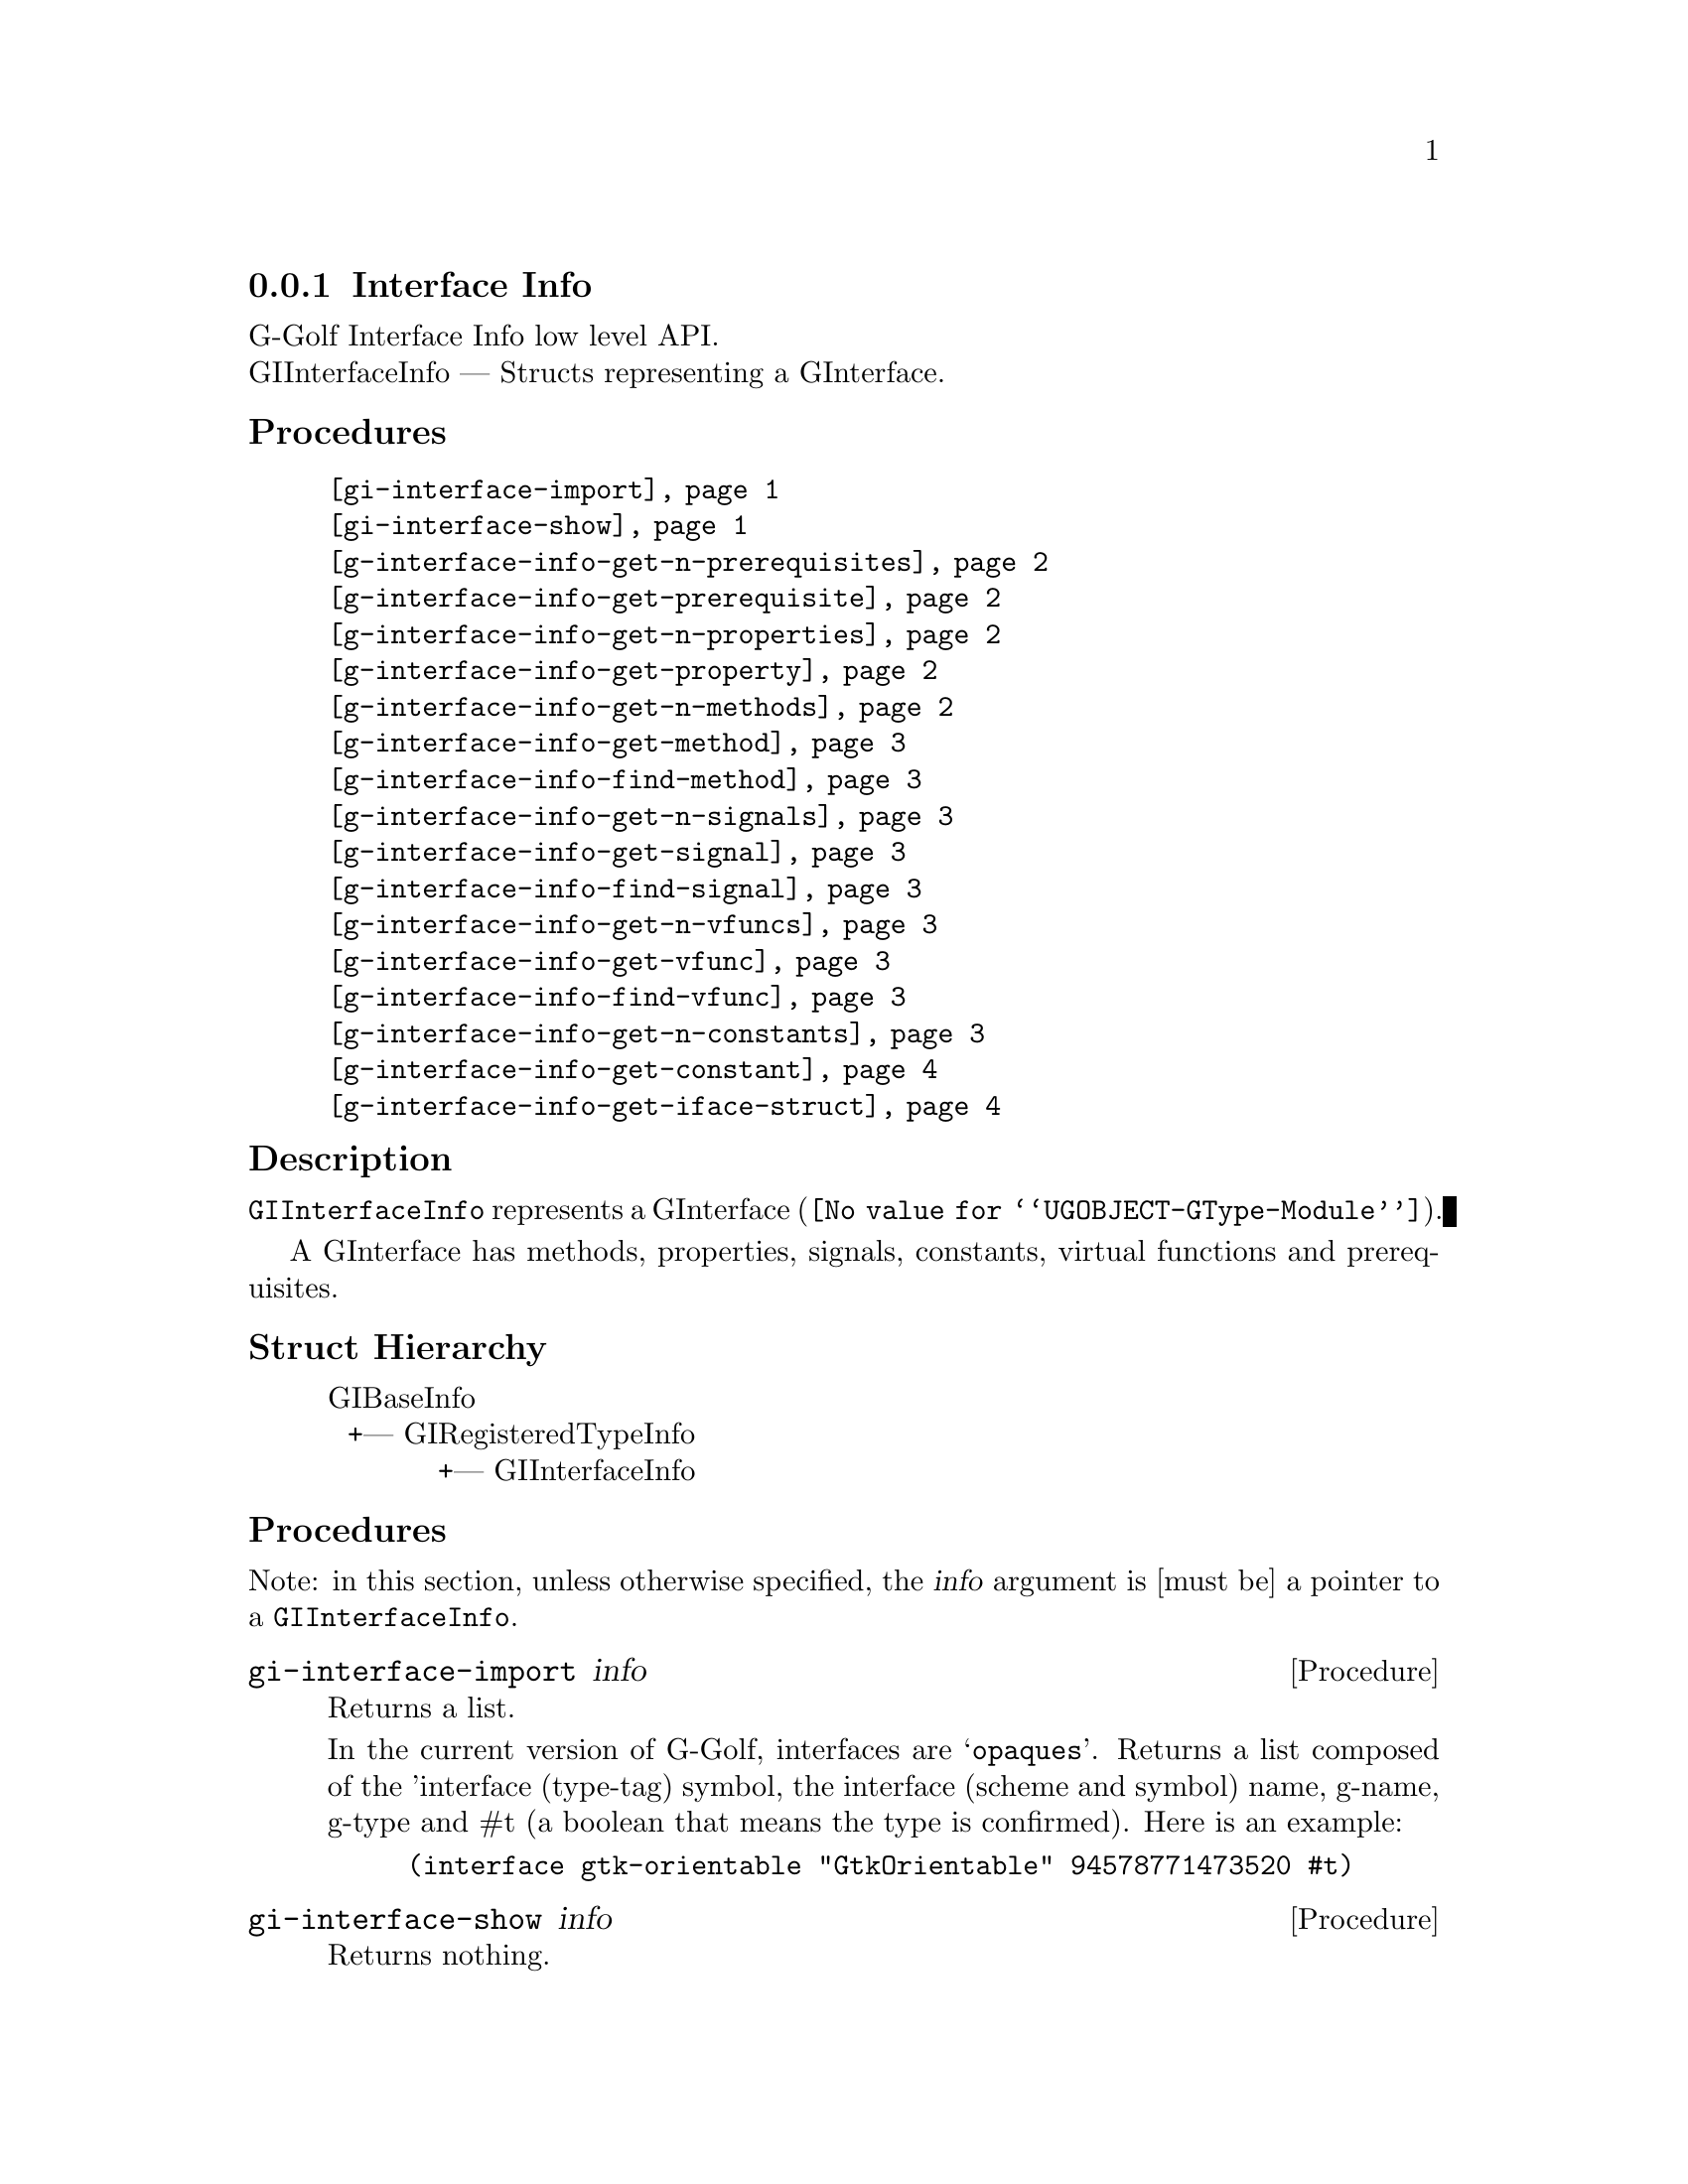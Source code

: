 @c -*-texinfo-*-
@c This is part of the GNU G-Golf Reference Manual.
@c Copyright (C) 2020 Free Software Foundation, Inc.
@c See the file g-golf.texi for copying conditions.


@defindex oi


@node Interface Info
@subsection Interface Info

G-Golf Interface Info low level API.@*
GIInterfaceInfo — Structs representing a GInterface.


@subheading Procedures

@indentedblock
@table @code
@item @ref{gi-interface-import}
@item @ref{gi-interface-show}
@c @item @ref{gi-interface-property-names}
@item @ref{g-interface-info-get-n-prerequisites}
@item @ref{g-interface-info-get-prerequisite}
@item @ref{g-interface-info-get-n-properties}
@item @ref{g-interface-info-get-property}
@item @ref{g-interface-info-get-n-methods}
@item @ref{g-interface-info-get-method}
@item @ref{g-interface-info-find-method}
@item @ref{g-interface-info-get-n-signals}
@item @ref{g-interface-info-get-signal}
@item @ref{g-interface-info-find-signal}
@item @ref{g-interface-info-get-n-vfuncs}
@item @ref{g-interface-info-get-vfunc}
@item @ref{g-interface-info-find-vfunc}
@item @ref{g-interface-info-get-n-constants}
@item @ref{g-interface-info-get-constant}
@item @ref{g-interface-info-get-iface-struct}
@end table
@end indentedblock


@c @subheading Types and Values

@c @indentedblock
@c @table @code
@c @item @ref{%g-arg-info-transfer}
@c @end table
@c @end indentedblock


@subheading Description

@code{GIInterfaceInfo} represents a @uref{@value{UGOBJECT-GType-Module},
GInterface}.

A GInterface has methods, properties, signals, constants, virtual
functions and prerequisites.


@subheading Struct Hierarchy

@indentedblock
GIBaseInfo           	       		@*
@ @ +--- GIRegisteredTypeInfo  		@*
@ @ @ @ @ @ @ @ @ @ @  +--- GIInterfaceInfo
@end indentedblock


@subheading Procedures

Note: in this section, unless otherwise specified, the @var{info}
argument is [must be] a pointer to a @code{GIInterfaceInfo}.


@anchor{gi-interface-import}
@deffn Procedure gi-interface-import info

Returns a list.

In the current version of G-Golf, interfaces are @samp{opaques}. Returns
a list composed of the 'interface (type-tag) symbol, the interface
(scheme and symbol) name, g-name, g-type and #t (a boolean that means
the type is confirmed). Here is an example:

@example
(interface gtk-orientable "GtkOrientable" 94578771473520 #t)
@end example
@end deffn


@anchor{gi-interface-show}
@deffn Procedure gi-interface-show info

Returns nothing.

Obtains and displays the following informations about the interface
pointed to by @var{info}:

@lisp
,use (g-golf)
(g-irepository-require "Gtk")
$2 = #<pointer 0x55649014c780>

(g-irepository-find-by-name "Gtk" "Orientable")
$3 = #<pointer 0x5564901531e0>

(gi-interface-show $3)
@print{}
#<pointer 0x5564901531e0> is a (pointer to a) GIInterfaceInfo:

          namespace: "Gtk"
               name: "Orientable"
             g-type: 93890405098944
        g-type-name: "GtkOrientable"
    n-prerequisites: 0
       n-properties: 1
          n-methods: 2
          n-signals: 0
          n-vfuncts: 0
        n-constants: 0
       iface-struct: #<pointer 0x556490153140>
  iface-struct-name: "OrientableIface"
@end lisp
@end deffn


@c @anchor{gi-interface-property-names}
@c @deffn Procedure gi-interface-property-names info

@c Returns a (possibly empty) list.

@c Obtains and returns the (possibly empty) list of the (untranslated) GI
@c property names for @var{info} (see @ref{g-name->name} to obtain their
@c scheme representation).
@c @end deffn


@anchor{g-interface-info-get-n-prerequisites}
@deffn Procedure g-interface-info-get-n-prerequisites info

Returns the number of prerequisites for @var{info}.

Obtain the number of prerequisites for this interface type.  A
prerequisites is another interface that needs to be implemented for
interface, similar to a base class for GObjects.
@end deffn


@anchor{g-interface-info-get-prerequisite}
@deffn Procedure g-interface-info-get-prerequisite info n

Returns a pointer to the @var{n}th prerequisite for @var{info}.

The prerequisite as a @code{GIBaseInfo}. It must be freed by calling
@ref{g-base-info-unref} when done accessing the data.
@end deffn


@anchor{g-interface-info-get-n-properties}
@deffn Procedure g-interface-info-get-n-properties info

Returns the number of properties for @var{info}.

Obtain the number of properties that this interface type has.
@end deffn


@anchor{g-interface-info-get-property}
@deffn Procedure g-interface-info-get-property info n

Returns a pointer to the @var{n}th @code{GIPropertyInfo} of @var{info}.

It must be freed by calling @ref{g-base-info-unref} when done accessing
the data.
@end deffn


@anchor{g-interface-info-get-n-methods}
@deffn Procedure g-interface-info-get-n-methods info

Returns the number of methods for @var{info}.

Obtain the number of methods that this interface type has.
@end deffn


@anchor{g-interface-info-get-method}
@deffn Procedure g-interface-info-get-method info n

Returns a pointer to the @var{n}th @code{GIFunctionInfo} of @var{info}.

It must be freed by calling @ref{g-base-info-unref} when done accessing
the data.
@end deffn


@anchor{g-interface-info-find-method}
@deffn Procedure g-interface-info-find-method info name

Returns a pointer to a @code{GIFunctionInfo} or #f if there is no method
available with that name.

It must be freed by calling @ref{g-base-info-unref} when done accessing
the data.
@end deffn


@anchor{g-interface-info-get-n-signals}
@deffn Procedure g-interface-info-get-n-signals info

Returns the number of signals for @var{info}.

Obtain the number of signals that this interface type has.
@end deffn


@anchor{g-interface-info-get-signal}
@deffn Procedure g-interface-info-get-signal info n

Returns a pointer to the @var{n}th @code{GISignalInfo} of @var{info}.

It must be freed by calling @ref{g-base-info-unref} when done accessing
the data.
@end deffn


@anchor{g-interface-info-find-signal}
@deffn Procedure g-interface-info-find-signal info name

Returns a pointer to a @code{GISignalInfo} or #f if there is no signal
available with that name.

It must be freed by calling @ref{g-base-info-unref} when done accessing
the data.
@end deffn


@anchor{g-interface-info-get-n-vfuncs}
@deffn Procedure g-interface-info-get-n-vfuncs info

Returns the number of vfuncs for @var{info}.

Obtain the number of vfuncs that this interface type has.
@end deffn


@anchor{g-interface-info-get-vfunc}
@deffn Procedure g-interface-info-get-vfunc info n

Returns a pointer to the @var{n}th @code{GIVfuncInfo} of @var{info}.

It must be freed by calling @ref{g-base-info-unref} when done accessing
the data.
@end deffn


@anchor{g-interface-info-find-vfunc}
@deffn Procedure g-interface-info-find-vfunc info name

Returns a pointer to a @code{GIFunctionInfo} or #f if there is no signal
available with that name.

It must be freed by calling @ref{g-base-info-unref} when done accessing
the data.
@end deffn


@anchor{g-interface-info-get-n-constants}
@deffn Procedure g-interface-info-get-n-constants info

Returns the number of constants for @var{info}.

Obtain the number of constants that this interface type has.
@end deffn


@anchor{g-interface-info-get-constant}
@deffn Procedure g-interface-info-get-constant info n

Returns a pointer to the @var{n}th @code{GIConstantInfo} of @var{info}.

It must be freed by calling @ref{g-base-info-unref} when done accessing
the data.
@end deffn


@anchor{g-interface-info-get-iface-struct}
@deffn Procedure g-interface-info-get-iface-struct info

Returns a pointer to the @var{n}th @code{GIStructInfo} of @var{info}, or
#f.

It must be freed by calling @ref{g-base-info-unref} when done accessing
the data.
@end deffn
